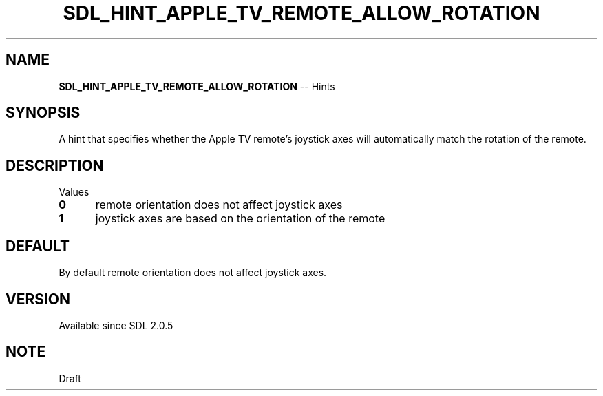 .TH SDL_HINT_APPLE_TV_REMOTE_ALLOW_ROTATION 3 "2018.08.14" "https://github.com/haxpor/sdl2-manpage" "SDL2"
.SH NAME
\fBSDL_HINT_APPLE_TV_REMOTE_ALLOW_ROTATION\fR -- Hints

.SH SYNOPSIS
A hint that specifies whether the Apple TV remote's joystick axes will automatically match the rotation of the remote.

.SH DESCRIPTION
Values
.TP 5
.BI 0
remote orientation does not affect joystick axes
.TP
.BI 1
joystick axes are based on the orientation of the remote

.SH DEFAULT
By default remote orientation does not affect joystick axes.

.SH VERSION
Available since SDL 2.0.5

.SH NOTE
Draft
